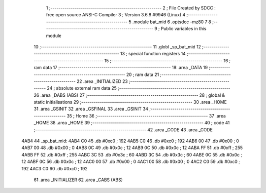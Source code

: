                               1 ;--------------------------------------------------------
                              2 ; File Created by SDCC : free open source ANSI-C Compiler
                              3 ; Version 3.6.8 #9946 (Linux)
                              4 ;--------------------------------------------------------
                              5 	.module bat_mid
                              6 	.optsdcc -mz80
                              7 	
                              8 ;--------------------------------------------------------
                              9 ; Public variables in this module
                             10 ;--------------------------------------------------------
                             11 	.globl _sp_bat_mid
                             12 ;--------------------------------------------------------
                             13 ; special function registers
                             14 ;--------------------------------------------------------
                             15 ;--------------------------------------------------------
                             16 ; ram data
                             17 ;--------------------------------------------------------
                             18 	.area _DATA
                             19 ;--------------------------------------------------------
                             20 ; ram data
                             21 ;--------------------------------------------------------
                             22 	.area _INITIALIZED
                             23 ;--------------------------------------------------------
                             24 ; absolute external ram data
                             25 ;--------------------------------------------------------
                             26 	.area _DABS (ABS)
                             27 ;--------------------------------------------------------
                             28 ; global & static initialisations
                             29 ;--------------------------------------------------------
                             30 	.area _HOME
                             31 	.area _GSINIT
                             32 	.area _GSFINAL
                             33 	.area _GSINIT
                             34 ;--------------------------------------------------------
                             35 ; Home
                             36 ;--------------------------------------------------------
                             37 	.area _HOME
                             38 	.area _HOME
                             39 ;--------------------------------------------------------
                             40 ; code
                             41 ;--------------------------------------------------------
                             42 	.area _CODE
                             43 	.area _CODE
   4AB4                      44 _sp_bat_mid:
   4AB4 C0                   45 	.db #0xc0	; 192
   4AB5 C0                   46 	.db #0xc0	; 192
   4AB6 00                   47 	.db #0x00	; 0
   4AB7 00                   48 	.db #0x00	; 0
   4AB8 0C                   49 	.db #0x0c	; 12
   4AB9 0C                   50 	.db #0x0c	; 12
   4ABA FF                   51 	.db #0xff	; 255
   4ABB FF                   52 	.db #0xff	; 255
   4ABC 3C                   53 	.db #0x3c	; 60
   4ABD 3C                   54 	.db #0x3c	; 60
   4ABE 0C                   55 	.db #0x0c	; 12
   4ABF 0C                   56 	.db #0x0c	; 12
   4AC0 00                   57 	.db #0x00	; 0
   4AC1 00                   58 	.db #0x00	; 0
   4AC2 C0                   59 	.db #0xc0	; 192
   4AC3 C0                   60 	.db #0xc0	; 192
                             61 	.area _INITIALIZER
                             62 	.area _CABS (ABS)
